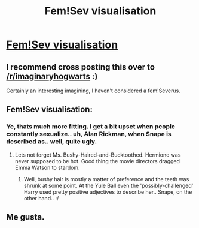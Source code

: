 #+TITLE: Fem!Sev visualisation

* [[http://41.media.tumblr.com/fe97ca4e1400aceb2b6ff426d593660d/tumblr_nj7wajA69o1sfbob2o6_1280.jpg][Fem!Sev visualisation]]
:PROPERTIES:
:Author: zojgruhl
:Score: 53
:DateUnix: 1432187187.0
:DateShort: 2015-May-21
:FlairText: Misc
:END:

** I recommend cross posting this over to [[/r/imaginaryhogwarts]] :)

Certainly an interesting imagining, I haven't considered a fem!Severus.
:PROPERTIES:
:Author: girlikecupcake
:Score: 8
:DateUnix: 1432192065.0
:DateShort: 2015-May-21
:END:


** Fem!Sev visualisation:

[[http://images.asadart.com/sources/com/halloweenexpress/images/products/pm778172.jpg]]
:PROPERTIES:
:Author: Taure
:Score: 10
:DateUnix: 1432195279.0
:DateShort: 2015-May-21
:END:

*** Ye, thats much more fitting. I get a bit upset when people constantly sexualize.. uh, Alan Rickman, when Snape is described as.. well, quite ugly.
:PROPERTIES:
:Score: 2
:DateUnix: 1432258727.0
:DateShort: 2015-May-22
:END:

**** Lets not forget Ms. Bushy-Haired-and-Bucktoothed. Hermione was never supposed to be hot. Good thing the movie directors dragged Emma Watson to stardom.
:PROPERTIES:
:Author: PBlueKan
:Score: 6
:DateUnix: 1432348660.0
:DateShort: 2015-May-23
:END:

***** Well, bushy hair is mostly a matter of preference and the teeth was shrunk at some point. At the Yule Ball even the 'possibly-challenged' Harry used pretty positive adjectives to describe her.. Snape, on the other hand.. :/
:PROPERTIES:
:Score: 1
:DateUnix: 1432348835.0
:DateShort: 2015-May-23
:END:


** Me gusta.
:PROPERTIES:
:Author: puggle_patronus
:Score: 1
:DateUnix: 1432247261.0
:DateShort: 2015-May-22
:END:
